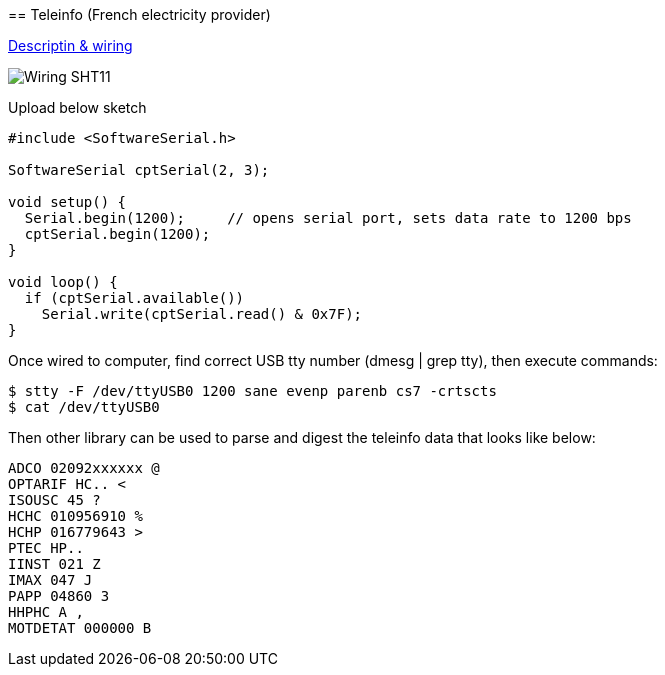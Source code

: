 == Teleinfo (French electricity provider)

http://www.planet-libre.org/index.php?post_id=11122[Descriptin & wiring]

image:res/ArduinoProMini33-RF-sensor-teleinfo_bb.png[Wiring SHT11]

Upload below sketch

```js
#include <SoftwareSerial.h>

SoftwareSerial cptSerial(2, 3);

void setup() {
  Serial.begin(1200);     // opens serial port, sets data rate to 1200 bps
  cptSerial.begin(1200);
}

void loop() {
  if (cptSerial.available())
    Serial.write(cptSerial.read() & 0x7F);
}
```

Once wired to computer, find correct USB tty number (dmesg | grep tty), then execute commands:

```js
$ stty -F /dev/ttyUSB0 1200 sane evenp parenb cs7 -crtscts
$ cat /dev/ttyUSB0
```

Then other library can be used to parse and digest the teleinfo data that looks like below:

```js
ADCO 02092xxxxxx @
OPTARIF HC.. <
ISOUSC 45 ?
HCHC 010956910 %
HCHP 016779643 >
PTEC HP..
IINST 021 Z
IMAX 047 J
PAPP 04860 3
HHPHC A ,
MOTDETAT 000000 B
```